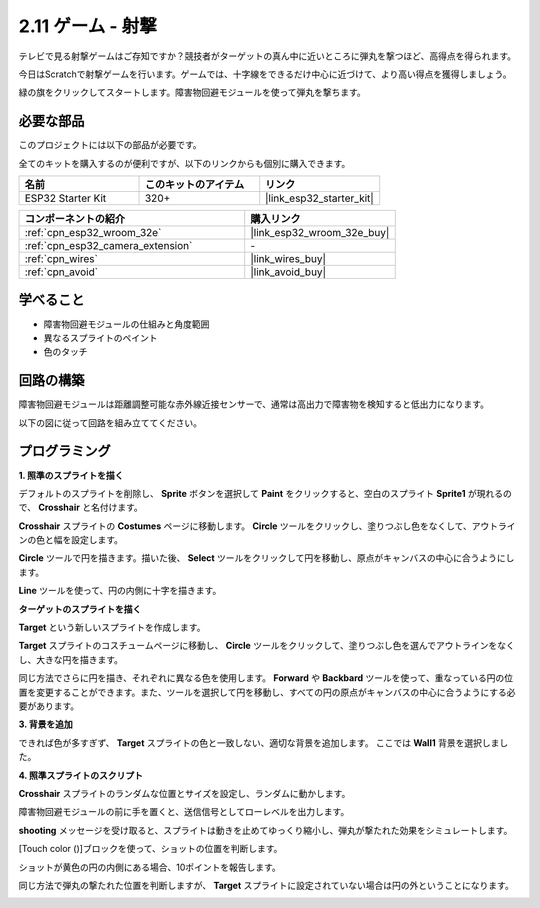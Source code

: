 .. _sh_shooting:

2.11 ゲーム - 射撃
====================================

テレビで見る射撃ゲームはご存知ですか？競技者がターゲットの真ん中に近いところに弾丸を撃つほど、高得点を得られます。

今日はScratchで射撃ゲームを行います。ゲームでは、十字線をできるだけ中心に近づけて、より高い得点を獲得しましょう。

緑の旗をクリックしてスタートします。障害物回避モジュールを使って弾丸を撃ちます。

.. image:: img/14_shooting.png

必要な部品
---------------------

このプロジェクトには以下の部品が必要です。

全てのキットを購入するのが便利ですが、以下のリンクからも個別に購入できます。

.. list-table::
    :widths: 20 20 20
    :header-rows: 1

    *   - 名前
        - このキットのアイテム
        - リンク
    *   - ESP32 Starter Kit
        - 320+
        - |link_esp32_starter_kit|

.. list-table::
    :widths: 30 20
    :header-rows: 1

    *   - コンポーネントの紹介
        - 購入リンク

    *   - :ref:`cpn_esp32_wroom_32e`
        - |link_esp32_wroom_32e_buy|
    *   - :ref:`cpn_esp32_camera_extension`
        - \-
    *   - :ref:`cpn_wires`
        - |link_wires_buy|
    *   - :ref:`cpn_avoid`
        - |link_avoid_buy|

学べること
---------------------

- 障害物回避モジュールの仕組みと角度範囲
- 異なるスプライトのペイント
- 色のタッチ

回路の構築
-----------------------

障害物回避モジュールは距離調整可能な赤外線近接センサーで、通常は高出力で障害物を検知すると低出力になります。

以下の図に従って回路を組み立ててください。

.. image:: img/circuit/12_shooting_bb.png

プログラミング
------------------

**1. 照準のスプライトを描く**

デフォルトのスプライトを削除し、 **Sprite** ボタンを選択して **Paint** をクリックすると、空白のスプライト **Sprite1** が現れるので、 **Crosshair** と名付けます。

.. image:: img/14_shooting0.png

**Crosshair** スプライトの **Costumes** ページに移動します。 **Circle** ツールをクリックし、塗りつぶし色をなくして、アウトラインの色と幅を設定します。

.. image:: img/14_shooting02.png

**Circle** ツールで円を描きます。描いた後、 **Select** ツールをクリックして円を移動し、原点がキャンバスの中心に合うようにします。

.. image:: img/14_shooting03.png

**Line** ツールを使って、円の内側に十字を描きます。

.. image:: img/14_shooting033.png

**ターゲットのスプライトを描く**

**Target** という新しいスプライトを作成します。

.. image:: img/14_shooting01.png

**Target** スプライトのコスチュームページに移動し、 **Circle** ツールをクリックして、塗りつぶし色を選んでアウトラインをなくし、大きな円を描きます。

.. image:: img/14_shooting05.png

同じ方法でさらに円を描き、それぞれに異なる色を使用します。 **Forward** や **Backbard** ツールを使って、重なっている円の位置を変更することができます。また、ツールを選択して円を移動し、すべての円の原点がキャンバスの中心に合うようにする必要があります。

.. image:: img/14_shooting04.png

**3. 背景を追加**

できれば色が多すぎず、 **Target** スプライトの色と一致しない、適切な背景を追加します。 ここでは **Wall1** 背景を選択しました。

.. image:: img/14_shooting06.png

**4. 照準スプライトのスクリプト**

**Crosshair** スプライトのランダムな位置とサイズを設定し、ランダムに動かします。

.. image:: img/14_shooting4.png

障害物回避モジュールの前に手を置くと、送信信号としてローレベルを出力します。

.. image:: img/14_shooting5.png

**shooting** メッセージを受け取ると、スプライトは動きを止めてゆっくり縮小し、弾丸が撃たれた効果をシミュレートします。

.. image:: img/14_shooting6.png

[Touch color ()]ブロックを使って、ショットの位置を判断します。

.. image:: img/14_shooting7.png

ショットが黄色の円の内側にある場合、10ポイントを報告します。

.. image:: img/14_shooting8.png

同じ方法で弾丸の撃たれた位置を判断しますが、 **Target** スプライトに設定されていない場合は円の外ということになります。

.. image:: img/14_shooting9.png
